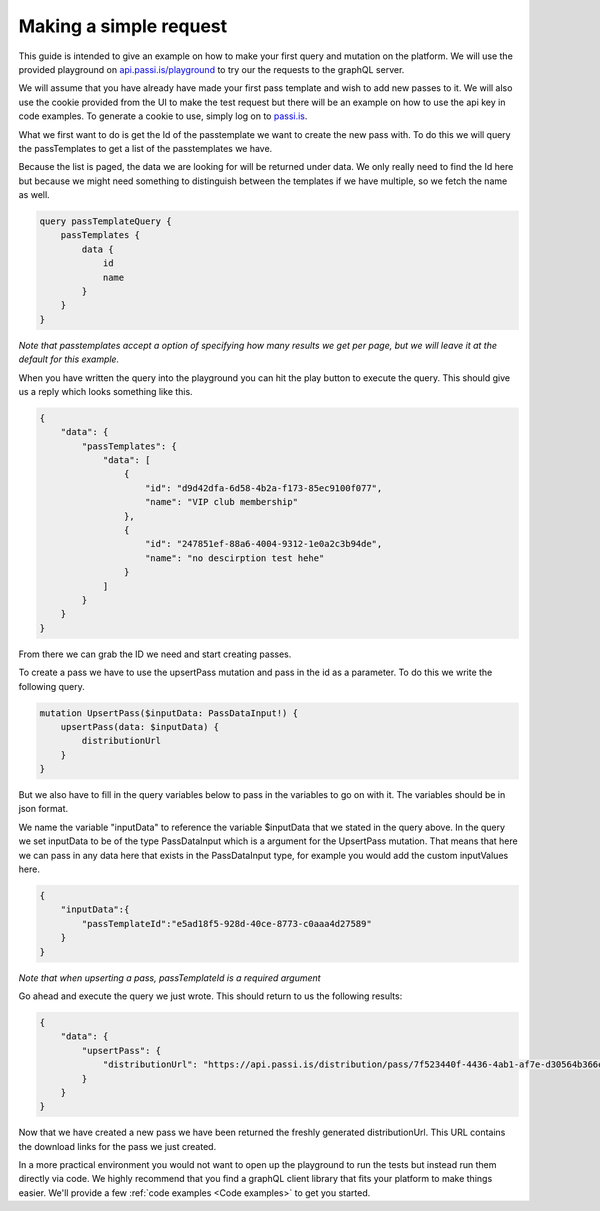 Making a simple request
============================

This guide is intended to give an example on how to make your first query and mutation on the platform. We will use the provided playground on `api.passi.is/playground <https://api.passi.is/playground>`_ to try our the requests to the graphQL server.

We will assume that you have already have made your first pass template and wish to add new passes to it. We will also use the cookie provided from the UI to make the test request but there will be an example on how to use the api key in code examples. To generate a cookie to use, simply log on to `passi.is <https://passi.is>`_.

What we first want to do is get the Id of the passtemplate we want to create the new pass with. To do this we will query the passTemplates to get a list of the passtemplates we have. 

Because the list is paged, the data we are looking for will be returned under data. We only really need to find the Id here but because we might need something to distinguish between the templates if we have multiple, so we fetch the name as well.

.. code-block::

    query passTemplateQuery {
        passTemplates {
            data {
                id
                name
            }
        }
    }


*Note that passtemplates accept a option of specifying how many results we get per page, but we will leave it at the default for this example.*

When you have written the query into the playground you can hit the play button to execute the query. This should give us a reply which looks something like this.

.. code-block:: json

    {
        "data": {
            "passTemplates": {
                "data": [
                    {
                        "id": "d9d42dfa-6d58-4b2a-f173-85ec9100f077",
                        "name": "VIP club membership"
                    },
                    {
                        "id": "247851ef-88a6-4004-9312-1e0a2c3b94de",
                        "name": "no descirption test hehe"
                    }
                ]
            }
        }
    }

From there we can grab the ID we need and start creating passes.

To create a pass we have to use the upsertPass mutation and pass in the id as a parameter. To do this we write the following query.

.. code-block::

    mutation UpsertPass($inputData: PassDataInput!) {
        upsertPass(data: $inputData) {
            distributionUrl
        }
    }

But we also have to fill in the query variables below to pass in the variables to go on with it. The variables should be in json format.

We name the variable "inputData" to reference the variable $inputData that we stated in the query above. In the query we set inputData to be of the type PassDataInput which is a argument for the UpsertPass mutation. That means that here we can pass in any data here that exists in the PassDataInput type, for example you would add the custom inputValues here.

.. code-block:: json
    
    {
        "inputData":{
            "passTemplateId":"e5ad18f5-928d-40ce-8773-c0aaa4d27589"
        }
    }

*Note that when upserting a pass, passTemplateId is a required argument*

Go ahead and execute the query we just wrote. This should return to us the following results:

.. code-block:: json

    {
        "data": {
            "upsertPass": {
                "distributionUrl": "https://api.passi.is/distribution/pass/7f523440f-4436-4ab1-af7e-d30564b366e5/8029e3b7-8a5a-4d41-950f-6432b484af79"
            }
        }
    }

Now that we have created a new pass we have been returned the freshly generated distributionUrl. This URL contains the download links for the pass we just created.

In a more practical environment you would not want to open up the playground to run the tests but instead run them directly via code. We highly recommend that you find a graphQL client library that fits your platform to make things easier. We'll provide a few :ref:`code examples <Code examples>` to get you started.

